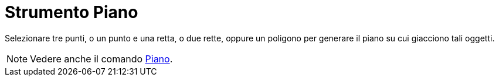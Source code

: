 = Strumento Piano

Selezionare tre punti, o un punto e una retta, o due rette, oppure un poligono per generare il piano su cui giacciono
tali oggetti.

[NOTE]
====

Vedere anche il comando xref:/commands/Comando_Piano.adoc[Piano].

====
